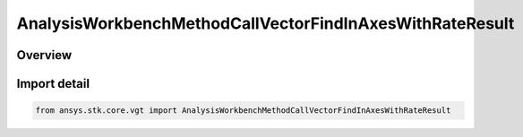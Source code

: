 AnalysisWorkbenchMethodCallVectorFindInAxesWithRateResult
=========================================================

.. py:class:: ansys.stk.core.vgt.AnalysisWorkbenchMethodCallVectorFindInAxesWithRateResult

   Bases: :py:class:`~ansys.stk.core.vgt.IAnalysisWorkbenchMethodCallResult`, :py:class:`~ansys.stk.core.vgt.IVectorGeometryToolVectorFindInAxesWithRateResult`

   Contains the results returned with IAgCrdnVector.FindInAxesWithRate method.

.. py:currentmodule:: AnalysisWorkbenchMethodCallVectorFindInAxesWithRateResult

Overview
--------


Import detail
-------------

.. code-block:: python

    from ansys.stk.core.vgt import AnalysisWorkbenchMethodCallVectorFindInAxesWithRateResult



